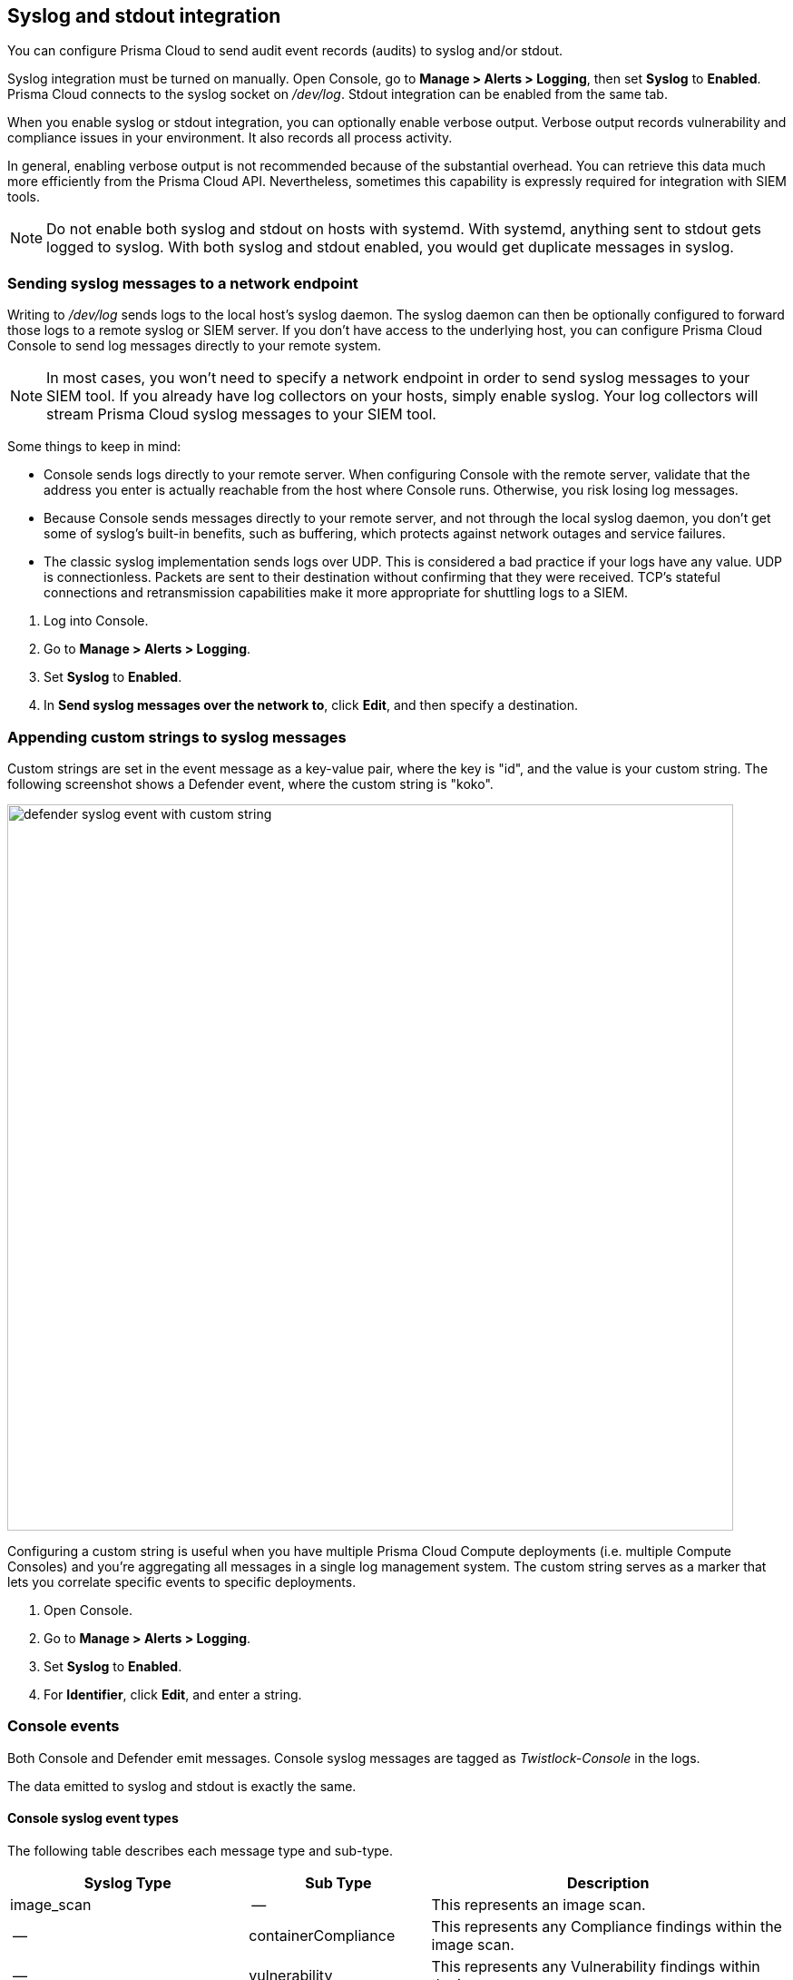 == Syslog and stdout integration

You can configure Prisma Cloud to send audit event records (audits) to syslog and/or stdout.

Syslog integration must be turned on manually.
Open Console, go to *Manage > Alerts > Logging*, then set *Syslog* to *Enabled*.
Prisma Cloud connects to the syslog socket on _/dev/log_.
Stdout integration can be enabled from the same tab.

When you enable syslog or stdout integration, you can optionally enable verbose output.
Verbose output records vulnerability and compliance issues in your environment.
It also records all process activity.

In general, enabling verbose output is not recommended because of the substantial overhead.
You can retrieve this data much more efficiently from the Prisma Cloud API.
Nevertheless, sometimes this capability is expressly required for integration with SIEM tools.

// TODO: Describe all log files in a Prisma Cloud setup.
// By default, logs are sent to Console.
// In addition, each host protected by Defender sends logs to _/var/lib/twistlock/log/defender.log_ on its local file system.

NOTE: Do not enable both syslog and stdout on hosts with systemd.
With systemd, anything sent to stdout gets logged to syslog.
With both syslog and stdout enabled, you would get duplicate messages in syslog.

[.task]
=== Sending syslog messages to a network endpoint

Writing to _/dev/log_ sends logs to the local host's syslog daemon.
The syslog daemon can then be optionally configured to forward those logs to a remote syslog or SIEM server.
If you don't have access to the underlying host, you can configure Prisma Cloud Console to send log messages directly to your remote system.

NOTE: In most cases, you won’t need to specify a network endpoint in order to send syslog messages to your SIEM tool.
If you already have log collectors on your hosts, simply enable syslog.
Your log collectors will stream Prisma Cloud syslog messages to your SIEM tool.

Some things to keep in mind:

* Console sends logs directly to your remote server.
When configuring Console with the remote server, validate that the address you enter is actually reachable from the host where Console runs.
Otherwise, you risk losing log messages.

* Because Console sends messages directly to your remote server, and not through the local syslog daemon, you don't get some of syslog's built-in benefits, such as buffering, which protects against network outages and service failures.

* The classic syslog implementation sends logs over UDP.
This is considered a bad practice if your logs have any value.
UDP is connectionless.
Packets are sent to their destination without confirming that they were received.
TCP's stateful connections and retransmission capabilities make it more appropriate for shuttling logs to a SIEM.

[.procedure]
. Log into Console.

. Go to *Manage > Alerts > Logging*.

. Set *Syslog* to *Enabled*.

. In *Send syslog messages over the network to*, click *Edit*, and then specify a destination.


[.task]
=== Appending custom strings to syslog messages

ifdef::compute_edition[]
You can configure Prisma Cloud Compute to append a custom string to all Console and Defender syslog messages.
endif::compute_edition[]

ifdef::prisma_cloud[]
You can configure Prisma Cloud Compute to append a custom string to all Defender syslog messages.
endif::prisma_cloud[]

Custom strings are set in the event message as a key-value pair, where the key is "id", and the value is your custom string.
The following screenshot shows a Defender event, where the custom string is "koko".

image::defender_syslog_event_with_custom_string.png[width=800]

Configuring a custom string is useful when you have multiple Prisma Cloud Compute deployments (i.e. multiple Compute Consoles) and you're aggregating all messages in a single log management system.
The custom string serves as a marker that lets you correlate specific events to specific deployments.

[.procedure]
. Open Console.

. Go to *Manage > Alerts > Logging*.

. Set *Syslog* to *Enabled*.

. For *Identifier*, click *Edit*, and enter a string.


=== Console events

Both Console and Defender emit messages.
Console syslog messages are tagged as _Twistlock-Console_ in the logs.

The data emitted to syslog and stdout is exactly the same.

[.section]
==== Console syslog event types

The following table describes each message type and sub-type.

[cols="15%,25%,60%", options="header"]
|===
|Syslog Type |Sub Type |Description

|image_scan
|--
|This represents an image scan.

|--
|containerCompliance
|This represents any Compliance findings within the image scan.

|--
|vulnerability
|This represents any Vulnerability findings within the image scan.

|container_scan
|--
|This represents a Container scan.

|--
|container
|This represents any Compliance findings within the container scan.

|vm_scan
|--
|This represents a VM scan.

|--
|containerCompliance
|This represents any Compliance findings within the vm scan.

|--
|vulnerability
|This represents any Vulnerability findings within the vm scan.

|host_scan
|--
|This represents a Host scan. 

|--
|containerCompliance
|This represents any Compliance findings within the host scan.

|--
|vulnerability
|This represents any Vulnerability findings within the host scan.

|scan_summary
|--
|This represents a scan summary. The type of summary is dependent upon subtype below.

|--
|image
|This represents a summary of image Vulnerability and Compliance issues.

|--
|container
|This represents a summary of container Vulnerability and Compliance issues.

|--
|vm
|This represents a summary of vm Vulnerability and Compliance issues.

|--
|host
|This represents a summary of host Vulnerability and Compliance issues.

|--
|code_repository_scan
|This represents a summary of code repository Vulnerability and Compliance issues.

|--
|registry_scan
|This represents a summary of registry Vulnerability and Compliance issues.

|--
|cloud_scan
|This represents a summary of cloud accounts with Compute Compliance issues.

|management_audit
|--
|This represents any management audit. This is broken out in the subtypes listed below.

|--
|login
|This represents a login audit.

|--
|profile
|This represents a profile state change audit.

|--
|settings
|This represents a settings change audit.

|--
|rule
|This represents a rule change audit.

|--
|user
|This represents a user change audit.

|--
|group
|This represents a group change audit.

|--
|credential
|This represents a credential change audit.

|--
|tag
|This represents a tag change audit.

|kubernetes_audit
|--
|This represents a Kubernetes audit.

|admission_audit
|--
|This represents an Admission Controller audit.

|serverless_runtime_audit
|--
|This represents a Serverless runtime audit.

|serverless_app_firewall_audit
|--
|This represents a Serverless WAAS audit.

|app_embedded_runtime_audit
|--
|This represents an app embedded runtime audit.

|app_embedded_app_firewall_audit
|--
|This represents an app embedded WAAS audit.

|defender_disconnected
|--
|This represents when a Defender is disconnected.

|===

[.section]
==== Image scan

Records when Prisma Cloud scans an image.

Example image scan message:

  Jul 30 18:51:32 aqsa-root Twistlock-Console[1]: 
    time="2019-07-30T18:51:32.214136319Z" 
    type="scan_summary" 
    log_type="image" 
    image_id="sha256:cd14cecfdb3a657ba7d05bea026e7ac8b9abafc6e5c66253ab327c7211fa6281" 
    image_name="aqsa/internal:tag5" 
    vulnerabilities="297" 
    compliance="1"


[.section]
==== Container scan

Records when Prisma Cloud scans a container.

Example container scan message:

  Jul 30 22:06:15 aqsa-root Twistlock-Console[1]: 
    time="2019-07-30T22:06:15.804842461Z" 
    type="container_scan" 
    log_type="container" 
    container_id="d29ac3222f430ccf6a7d730db5cec3363d4c608680de881e26e13f9011e36d13" 
    container_name="twistlock_console" 
    image_name="twistlock/private:console_19_07_353" 
    compliance="6"


[.section]
==== Host scan

Records when Prisma Cloud scans a host.
Defenders scan the hosts they run on.

Example host scan:

  Jul 30 22:09:53 aqsa-root Twistlock-Console[1]: 
    time="2019-07-30T22:09:53.390680962Z" 
     type="scan_summary" 
     log_type="host" 
     hostname="aqsa-root.c.cto-sandbox.internal" 
     vulnerabilities="89" 
     compliance="17"


[.section]
==== Code repository scan

Records when Prisma Cloud scans a code repository.

Example scan:

  Jul  7 23:34:09 ip-172-31-55-106 Twistlock-Console[1]:
    time="2020-07-07T23:34:09.25109843Z"
    type="scan_summary"
    last_update_time="2020-07-07 23:21:00.203 +0000 UTC"
    log_type="code_repository_scan"
    source="github"
    repository_name="jerryso/apper"
    vulnerable_files="1"
    vulnerabilities="25"
    collections="All"


[.section]
==== Individual compliance issues

Records a compliance finding.
These messages are tagged with __log_type="compliance"__, and are generated as a byproduct of container scans, image scans, host scans, and registry scans.

Compliance issues are only recorded when *Detailed output for vulnerabilities and compliance* is enabled in *Manage > Alerts > Logging* (to see this option, syslog must be enabled).

A syslog entry is generated for each compliance issue.
This can result in a significant amount of data, which is why verbose output is disabled by default.

You must have a rule that alerts on compliance issues for an entry to be written to syslog.
It might just be the __Default - alert all components__ rule, or another custom rule.
This option does not simply log all compliance issues irrespective of the rules that are in place.

Example image compliance issue:

  Jul 30 22:18:53 aqsa-root Twistlock-Console[1]: 
    time="2019-07-30T22:18:53.23838464Z" 
    type="image_scan" 
    log_type="containerCompliance" 
    compliance_id="41" 
    severity="high" 
    description="(CIS_Docker_CE_v1.1.0 - 4.1) Image should be created with a non-root user" 
    rule="Default - ignore Prisma Cloud components" 
    host="aqsa-root.c.cto-sandbox.internal"
    image_id="sha256:a92d9a54137dccb6f78161d4468b21ae4bebe4fc3c772845253a2f8d80a5df08" 
    image_name="twistlock/private:defender_19_03_311"
  

Example container compliance issue:

 Jul 30 22:22:56 aqsa-root Twistlock-Console[1]: 
  time="2019-07-30T22:22:56.871490132Z" 
  type="container_scan" 
  log_type="containerCompliance" 
  compliance_id="526" 
  severity="medium" 
  description="(CIS_Docker_CE_v1.1.0 - 5.26) Check container health at runtime" 
  rule="Default - alert on critical and high" 
  host="aqsa-root.c.cto-sandbox.internal" 
  container_id="22b745b2220f3f128a1cf57d2ffff328a02ba380930ebf83fca9f26d4d2b8aa4" 
  container_name="serene_cray"
 

Example host compliance issue:

 Jul 30 22:09:53 aqsa-root Twistlock-Console[1]: 
  time="2019-07-30T22:09:53.390585517Z" 
  type="host_scan" 
  log_type="containerCompliance" 
  compliance_id="6518" 
  severity="high" 
  description="(CIS_Linux_1.1.0 - 5.1.8) Ensure at/cron is restricted to authorized users" 
  rule="Default - alert on critical and high" 
  host="aqsa-root.c.cto-sandbox.internal"


[.section]
==== Individual vulnerability issues

Records a vulnerability finding.
These messages are tagged with __log_type="vulnerability"__, and are generated as a byproduct of image scans, host scans, and registry scans.

Vulnerability issues are only recorded when *Detailed output for vulnerabilities and compliance* is enabled in *Manage > Alerts > Logging*.

A syslog entry is generated for each vulnerability for each package.
This can result in a significant amount of data, which is why verbose output is disabled by default.

For example, consider a rule that raises an alert when vulnerabilities of medium severity or higher are found in an image.
If there are eleven packages that violate this rule, there will be eleven syslog entries, one for each package.

You must have a rule that alerts on vulnerabilities for an entry to be written to syslog.
It might just be the __Default - alert all components__ rule, or another custom rule.
This option does not simply log all vulnerability data irrespective of the rules that are in place.

Example image vulnerability issue:

  Jul 30 22:19:11 aqsa-root Twistlock-Console[1]: 
    time="2019-07-30T22:19:11.264627256Z" 
    type="image_scan" 
    log_type="vulnerability" 
    vulnerability_id="410" 
    description="Image contains vulnerable Python components" 
    cve="CVE-2019-11236" 
    severity="medium" 
    package="urllib3" 
    package_version="1.24.1" 
    vendor_status="fixed in 1.24.3" 
    rule="test" 
    host="aqsa-root.c.cto-sandbox.internal" 
    image_id="sha256:196601f91030425db810fa57104b041e414b9b963923ad574e74700c3ea8213e" 
    image_name="weaveworksdemos/user-db:0.4.0"

Example registry image vulnerability issue:

  Jul 30 22:03:56 aqsa-root Twistlock-Console[1]: 
    time="2019-07-30T22:03:56.930640366Z" 
    type="registry_scan" 
    log_type="vulnerability" 
    vulnerability_id="410" 
    description="Image contains vulnerable Python components" 
    cve="CVE-2019-11236" 
    severity="medium" 
    package="urllib3" 
    package_version="1.24.1" 
    vendor_status="fixed in 1.24.3" 
    rule="test" 
    host="aqsa-root.c.cto-sandbox.internal" 
    image_id="sha256:11cd0b38bc3ceb958ffb2f9bd70be3fb317ce7d255c8a4c3f4af30e298aa1aab" 
    image_name="aqsa/internal:tag7"
  

Example host vulnerability issue:

  Jul 30 22:09:53 aqsa-root Twistlock-Console[1]: 
    time="2019-07-30T22:09:53.390181271Z" 
    type="host_scan" 
    log_type="vulnerability" 
    vulnerability_id="46" 
    description="Image contains vulnerable OS packages" 
    cve="CVE-2017-8845" 
    severity="low" 
    package="lzo2" 
    package_version="2.08-1.2" 
    vendor_status="deferred" 
    rule="Default - alert all components" host="aqsa-root.c.cto-sandbox.internal"


[.section]
==== Admin activity

Changes to any settings (including previous and new values), changes to any rules (create, modify, or delete), and all logon activity (success and failure) are logged.
For every event, both the user name and source IP are captured.

Example admin acitivty audit:

  
  Jul 30 21:58:16 aqsa-root Twistlock-Console[1]: 
    time="2019-07-30T21:58:16.80522678Z" 
    type="management_audit" 
    log_type="login" 
    username="aqsa" 
    source_ip="137.83.195.96" 
    api="/api/v1/authenticate" 
    status="successful login attempt"


=== Defender events

Both Console and Defender emit messages.
Defender syslog messages are tagged as _Twistlock-Defender_ in logs.

The data emitted to syslog and stdout is exactly the same.

[.section]
==== Defender syslog event types

The following table describes each event type and sub-type.

[cols="15%,25%,60%", options="header"]
|===
|Syslog Type |Sub Type |Description

|container_runtime_audit
|--
|This represents a Container Runtime Audit. Details of Audit type is listed as subtype below.

|--
|processes
|This represents a Container process runtime audit.

|--
|network
|This represents a Container network runtime audit.

|--
|filesystem
|This represents a Container filesystem runtime audit.

|host_activity_audit
|--
|This represents a Host activity audit.

|host_network_firewall_audit
|--
|This represents a Host WAAS audit.

|container_app_firewall_audit
|
|This represents a Container WAAS audit.

|host_runtime_audit
|--
|This represents a Host Runtime Audit. Each audit type is listed as subtype below.

|--
|processes
|This represents a Host process runtime audit.

|--
|network
|This represents a Host network runtime audit.

|--
|kubernetes
|This represents a Host Kubernetes runtime audit.

|--
|filesystem
|This represents a Host filesystem runtime audit.

|incident
|--
|This represents an Incident. Host and Container incidents are differentiated by "host" or "container_id".

|===

[.section]
==== Container runtime audit

Activity that breaches your runtime rules or the automatically generated allow lists in your models generates audits.
The _log_type_ field specifies the runtime sensor that detected the anomaly (filesystem, processes. syscalls, or network).

Example container runtime audit: The following process audit shows that busybox was unexpectedly launched, and an alert was raised.

  Jul 30 22:41:25 aqsa-root Twistlock-Defender[13460]: 
    time="2019-07-30T22:41:25.448709847Z" 
    type="container_runtime_audit" 
    container_id="73c2e8267f9b80ea152403c36c377476d24e43e211bb098300a317b3d1c472e4" 
    container_name="/dreamy_rosalind" image_id="sha256:94e814e2efa8845d95b2112d54497fbad173e45121ce9255b93401392f538499"
    image_name="ubuntu:18.04" 
    effect="alert" 
    msg="High rate of reg file access events, reporting aggregation started; 
    last event: /usr/lib/apt/methods/gpgv wrote a suspicious file to /tmp/apt.conf.2ZH7tP. 
    Command: /usr/lib/apt/methods/gpgv" 
    log_type="filesystem"
    custom_labels="io.kubernetes.pod.namespace:default" 
    account_id="prisma-cloud-compute" 
    cluster="cluster1"

[.section]
==== Host runtime audit

Activity that breaches your runtime rules or the automatically generated allow lists in your host services models generates audits.

Example host runtime audit:

  Jul 30 22:47:12 aqsa-root Twistlock-Defender[13460]: 
    time="2019-07-30T22:47:12.325487039Z" 
    type="host_runtime_audit" 
    service_name="ssh" 
    effect="alert" 
    msg="Outbound connection by /usr/lib/apt/methods/http to an unexpected port: 80 IP: 91.189.91.26. Low severity audit, event is automatically added to the runtime model" 
    log_type="network"
    account_id="prisma-cloud-compute" 
    cluster="cluster1"  

[.section]
==== Access audit

Docker commands run on hosts protected by Defender.

With user access events, you can determine who performed an action, and on which resource.

For example:

* [Bruce] [started container X] in the [DEV environment] (allowed).
* [Bruce] [stopped container Y] in the [PROD environment] (denied).

All Docker commands issued to the Docker daemon are intercepted and inspected by Defender to determine if they comply with the policy set in Console.

The following diagram illustrates how Defender operates on the management plane:

. Bruce, a developer, issues a command, docker -H.

. Defender checks the command against the policies defined in the Console.
If the command is allowed, Defender forwards it to the Docker daemon for execution.
If the command is denied, the user is notified.

. An event is recorded in syslog.

image::syslog_integration_554971.png[width=500]

Access audits have the following fields:

* type=access_audit
* user=[String] Identity of the person who ran the command
* action=[String] Docker command requested - API invoked
* action_type=[String] Action type
* allow=[Boolean] true/false - Action was allowed or not.
* rule=[String] Rule matched

Example:

  Jul 30 23:02:23 aqsa-root Twistlock-Defender[13460]: 
    time="2019-07-30T23:02:23.179494498Z" 
    type="access_audit" 
    user="aqsa" 
    action="docker_ping" 
    action_type="docker" 
    allow="true" 
    rule="Default - allow all"

[.section]
==== App firewall audit (WAAS)

All events associated with WAAS (Web-Application and API Security) rules for container, hosts and app-embedded generate audits.

NOTE: WAAS serverless events are not registered in the syslog. Events audits will be registered to the syslog in future releases. 

NOTE: WAAS Container and Host rule audits are written to the Defender host's syslog. WAAS App-Embedded rule audits are written to the console's host's syslog. 

Message fields for WAAS audit would change based on the deployment type as follows:

.Container Deployment
- *container_id=[String]* Container id in which the event triggered
- *container_name=[String]* Container name on which the action was performed
- *image_name=[String]* Image name on which the action was performed
- *custom_labels=[String]* User-defined Alert Labels (*Mange > Alerts > Alert Labels*)
- *cluster=[String]* Cluster name in which the event triggered

.Host Deployment
- *hostname=[String]* host in which the event triggered
- *cluster=[String]* Cluster name in which the event triggered

.App Embedded Deployment
- *app_id=[String]* app_id in which the event triggered

.All Deployments 
- *time=[String]* request timestamp
- *type=[String]* type of app_firewall_audit
- *effect=[String]* "alert", "prevent", "ban"
- *msg=[String]* Audit message detailing the event
- *log_type=[String]* Attack Type
- *source_ip=[String]* source IP address from the request originated
- *source_country=[String]* country associated with source IP address
- *connecting_ips=[CSV]* list of IPs included in the _X-Forwarded-For_ header
- *request_method=[String]* HTTP Request Method
- *request_user_agents=[String]* user-agent string parsed from the ``User-Agent`` header
- *request_host=[String]* HTTP hostname in the request
- *request_url=[String]* request url
- *request_path=[String]* request path
- *request_query=[String]* request query string
- *request_header_names=[String]* ordered list of HTTP request headers
- *response_header_names=[String]* ordered list of HTTP response headers
- *status_code=[String]* HTTP response status code in the server response

In addition, message structure is subject for the following changes:

- Fields containing empty values are omitted from the message i.e. if a HTTP message does not contain a query field the request_query field will not be present in the message.
- *connecting_ips* - present only if `X-Forwarded-For` Header is present in the request.
- *status_code* - present only for audits created for the "Track Server Error Response Codes" and "Detect Information Leakage" protections
- *response_header_names* - present only for audits created for the "Track Server Error Response Codes" and "Detect Information Leakage" protections.
- *source_country* - present only if resolution was successful.
- *container_name* - will be replaced by *host_id* or *function_id*


Example:

  Jul 16 20:10:16 cnaf-nightly-build Twistlock-Defender[1947]: 
    time="2020-07-16T20:10:16.706085135Z"
    type="container_app_firewall_audit"
    container_id="0a16b4e4dbefc6ef8cc6a08d038e775a8523ad053416730f01eafbf2dee2e693"
    container_name="/nginx"
    image_name="nginx:latest"
    effect="prevent"
    msg="Client exceeded violations within 1m. Banning client for 5m"
    log_type="violations exceeded"
    source_ip="12.34.56.78"
    source_country="IL"
    connecting_ips="11.22.33.44"
    request_method="HEAD"
    request_user_agents="curl/7.54.0"
    request_host="www.example.com"
    request_url="www.example.com/?id=../etc/passwd"
    request_path="/"
    request_query="id=../etc/passwd"
    request_header_names="X-Forwarded-For,User-Agent,Accept"
    response_header_names="Set-Cookie,Date,Content-Type,Content-Length X-Frame-Options"
    status_code="404"


[.section]
==== Process activity audit

Records all processes spawned in a container.

Process audits are only recorded when *Detailed output of all runtime process activity* is enabled in *Manage > Alerts > Logging*.

Note that process activity that breaches your runtime policy is separately audited.
For more infomration, see the container runtime audit section.

This audit has the following fields:

* type=process
* pid=Process ID
* path=Path to the executable in the container file system
* md5=MD5 checksum for the executable file
* interactive=Whether the process was spawned from a shell session: true or false
* container-id=Container ID

Example: This audit shows that busybox was spawned in the container with ID 8c5b3fe0037d.

  Jul 30 22:06:03 aqsa-root Twistlock-Defender[13460]: 
    time="2019-07-30T22:06:03.515319204Z" 
    type="process" 
    pid="20859" 
    path="/bin/df" 
    md5="aeec137ba6012f093e483efb57a521ab" 
    interactive="false" 
    container_id="3491b03544a51c60e176e54a5077161f14dbc850bf069cf7a096db028e9981de"
  
 
[.section]
==== Incidents

Incidents are logical groupings of events, related by context, that reveal known attack patterns.

Example container incident:

  Jul 30 22:41:24 aqsa-root Twistlock-Defender[13460]: 
    time="2019-07-30T22:41:24.987209676Z" 
    type="incident" 
    container_id="73c2e8267f9b80ea152403c36c377476d24e43e211bb098300a317b3d1c472e4" 
    image_name="ubuntu:18.04" 
    host="aqsa-root.c.cto-sandbox.internal" 
    incident_category="hijackedProcess"
    custom_labels="io.kubernetes.pod.namespace:default" 
    account_id="prisma-cloud-compute" 
    cluster="cluster1"  

Example host incident:

  Mar  5 00:26:42 itay-ThinkPad-P50 Twistlock-Defender[22797]:
    time="2018-03-05T00:26:42.894707831+02:00"
    type="incident"
    service_name="http-service"
    host="itay-ThinkPad-P50"
    incident_category="serviceViolation"
    audit_ids="5a9c72a223d020590de74db5"
    account_id="prisma-cloud-compute" 
    cluster="cluster1"

=== Rate limiters

Depending on your configuration, Prisma Cloud can produce a lot of logs, especially in environments with many hosts, images, and containers.
By default, most syslog daemons throttle logging with a rate limiter.

If you have a large environment (hundreds of Defenders with tens of images per host) AND you have configured Prisma Cloud for verbose syslog output, you will need to tune the rate limiter.
Otherwise, you might find that logs are missing.

For example, on RHEL 7, you must tune both systemd-journald's `RateLimitInterval` and `RateLimitBurst` settings and rsyslog's `imjournalRatelimitInterval` and `imjournalRatelimitBurst` settings.
For more information about RedHat settings, see
https://access.redhat.com/solutions/1417483[How to disable log rate-limiting in Red Hat Enterprise Linux 7].


=== Truncated log messages

Very long syslog events can get truncated.
For example, changing settings in Console generates management_audits events, which show a diff between old settings and new settings.
For policies changes, the diff can be big.
Linux log managers limit the number of characters logged per line, and so long messages, such as management audits, can be truncated.

If you've got truncated log messages, increase the log manager's default string size limit.
There are several types log managers, but rsyslog is popular with most distributions.
For rsyslog, the default log string size is 1024 characters per line.
To increase it, open _/etc/rsyslog.conf_ and set the maximum message size:

  $MaxMessageSize 20k
